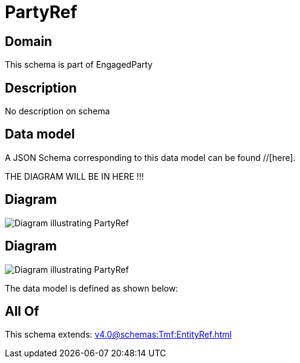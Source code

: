 = PartyRef

[#domain]
== Domain

This schema is part of EngagedParty

[#description]
== Description
No description on schema


[#data_model]
== Data model

A JSON Schema corresponding to this data model can be found //[here].

THE DIAGRAM WILL BE IN HERE !!!

[#diagram]
== Diagram
image::Resource_RelatedPartyRef.png[Diagram illustrating PartyRef]

[#diagram]
== Diagram
image::Resource_PartyRef.png[Diagram illustrating PartyRef]


The data model is defined as shown below:


[#all_of]
== All Of

This schema extends: xref:v4.0@schemas:Tmf:EntityRef.adoc[]
